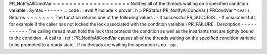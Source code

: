 PR_NotifyAllCondVar
=
=
=
=
=
=
=
=
=
=
=
=
=
=
=
=
=
=
=
Notifies
all
of
the
threads
waiting
on
a
specified
condition
variable
.
Syntax
-
-
-
-
-
-
.
.
code
:
:
eval
#
include
<
prcvar
.
h
>
PRStatus
PR_NotifyAllCondVar
(
PRCondVar
*
cvar
)
;
Returns
~
~
~
~
~
~
~
The
function
returns
one
of
the
following
values
:
-
If
successful
PR_SUCCESS
.
-
If
unsuccessful
(
for
example
if
the
caller
has
not
locked
the
lock
associated
with
the
condition
variable
)
PR_FAILURE
.
Description
-
-
-
-
-
-
-
-
-
-
-
The
calling
thread
must
hold
the
lock
that
protects
the
condition
as
well
as
the
invariants
that
are
tightly
bound
to
the
condition
.
A
call
to
:
ref
:
PR_NotifyAllCondVar
causes
all
of
the
threads
waiting
on
the
specified
condition
variable
to
be
promoted
to
a
ready
state
.
If
no
threads
are
waiting
the
operation
is
no
-
op
.

